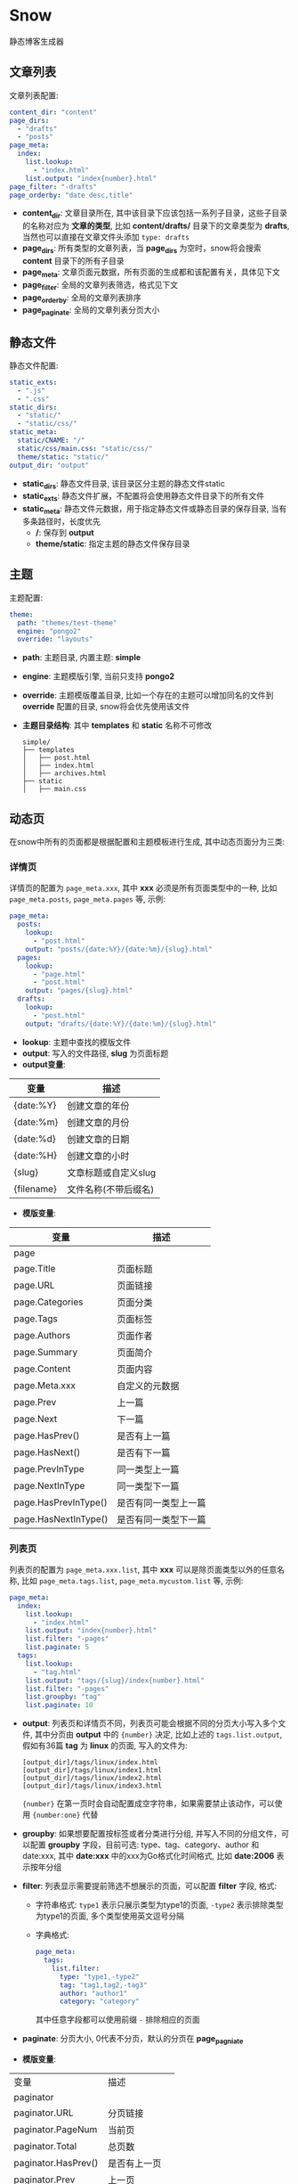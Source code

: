 * Snow
  静态博客生成器

** 文章列表
   文章列表配置:
   #+begin_src yaml
     content_dir: "content"
     page_dirs:
       - "drafts"
       - "posts"
     page_meta:
       index:
         list.lookup:
           - "index.html"
         list.output: "index{number}.html"
     page_filter: "-drafts"
     page_orderby: "date desc,title"
   #+end_src
   - *content_dir*: 文章目录所在, 其中该目录下应该包括一系列子目录，这些子目录的名称对应为 *文章的类型*, 比如 *content/drafts/* 目录下的文章类型为 *drafts*, 当然也可以直接在文章文件头添加 =type: drafts=
   - *page_dirs*: 所有类型的文章列表，当 *page_dirs* 为空时，snow将会搜索 *content* 目录下的所有子目录
   - *page_meta*: 文章页面元数据，所有页面的生成都和该配置有关，具体见下文
   - *page_filter*: 全局的文章列表筛选，格式见下文
   - *page_orderby*: 全局的文章列表排序
   - *page_paginate*: 全局的文章列表分页大小
** 静态文件
   静态文件配置:
   #+begin_src yaml
     static_exts:
       - ".js"
       - ".css"
     static_dirs:
       - "static/"
       - "static/css/"
     static_meta:
       static/CNAME: "/"
       static/css/main.css: "static/css/"
       theme/static: "static/"
     output_dir: "output"
   #+end_src
   - *static_dirs*: 静态文件目录, 该目录区分主题的静态文件static
   - *static_exts*: 静态文件扩展，不配置将会使用静态文件目录下的所有文件
   - *static_meta*: 静态文件元数据，用于指定静态文件或静态目录的保存目录, 当有多条路径时，长度优先
     - */*: 保存到 *output*
     - *theme/static*: 指定主题的静态文件保存目录
** 主题
   主题配置:
   #+begin_src yaml
     theme:
       path: "themes/test-theme"
       engine: "pongo2"
       override: "layouts"
   #+end_src
   - *path*: 主题目录, 内置主题: *simple*
   - *engine*: 主题模版引擎, 当前只支持 *pongo2*
   - *override*: 主题模版覆盖目录, 比如一个存在的主题可以增加同名的文件到 *override* 配置的目录, snow将会优先使用该文件
   - *主题目录结构*:
     其中 *templates* 和 *static* 名称不可修改
     #+begin_example
       simple/
       ├── templates
       │   ├── post.html
       │   ├── index.html
       │   ├── archives.html
       ├── static
       │   ├── main.css
     #+end_example

** 动态页
   在snow中所有的页面都是根据配置和主题模板进行生成, 其中动态页面分为三类:
*** 详情页
    详情页的配置为 =page_meta.xxx=, 其中 *xxx* 必须是所有页面类型中的一种, 比如 =page_meta.posts=, =page_meta.pages= 等, 示例:
    #+begin_src yaml
      page_meta:
        posts:
          lookup:
            - "post.html"
          output: "posts/{date:%Y}/{date:%m}/{slug}.html"
        pages:
          lookup:
            - "page.html"
            - "post.html"
          output: "pages/{slug}.html"
        drafts:
          lookup:
            - "post.html"
          output: "drafts/{date:%Y}/{date:%m}/{slug}.html"
    #+end_src
    - *lookup*: 主题中查找的模版文件
    - *output*: 写入的文件路径, *slug* 为页面标题
    - *output变量*:
    |------------+----------------------|
    | 变量       | 描述                 |
    |------------+----------------------|
    | {date:%Y}  | 创建文章的年份       |
    | {date:%m}  | 创建文章的月份       |
    | {date:%d}  | 创建文章的日期       |
    | {date:%H}  | 创建文章的小时       |
    | {slug}     | 文章标题或自定义slug |
    | {filename} | 文件名称(不带后缀名) |
    - *模版变量*:
    |----------------------+----------------------|
    | 变量                 | 描述                 |
    |----------------------+----------------------|
    | page                 |                      |
    | page.Title           | 页面标题             |
    | page.URL             | 页面链接             |
    | page.Categories      | 页面分类             |
    | page.Tags            | 页面标签             |
    | page.Authors         | 页面作者             |
    | page.Summary         | 页面简介             |
    | page.Content         | 页面内容             |
    | page.Meta.xxx        | 自定义的元数据       |
    | page.Prev            | 上一篇               |
    | page.Next            | 下一篇               |
    | page.HasPrev()       | 是否有上一篇         |
    | page.HasNext()       | 是否有下一篇         |
    | page.PrevInType      | 同一类型上一篇       |
    | page.NextInType      | 同一类型下一篇       |
    | page.HasPrevInType() | 是否有同一类型上一篇 |
    | page.HasNextInType() | 是否有同一类型下一篇 |

*** 列表页
    列表页的配置为 =page_meta.xxx.list=, 其中 *xxx* 可以是除页面类型以外的任意名称, 比如 =page_meta.tags.list=, =page_meta.mycustom.list= 等, 示例:
    #+begin_src yaml
      page_meta:
        index:
          list.lookup:
            - "index.html"
          list.output: "index{number}.html"
          list.filter: "-pages"
          list.paginate: 5
        tags:
          list.lookup:
            - "tag.html"
          list.output: "tags/{slug}/index{number}.html"
          list.filter: "-pages"
          list.groupby: "tag"
          list.paginate: 10
    #+end_src
    - *output*: 列表页和详情页不同，列表页可能会根据不同的分页大小写入多个文件, 其中分页由 *output* 中的 ={number}= 决定, 比如上述的 =tags.list.output=, 假如有36篇 *tag* 为 *linux* 的页面, 写入的文件为:
        #+begin_example
        [output_dir]/tags/linux/index.html
        [output_dir]/tags/linux/index1.html
        [output_dir]/tags/linux/index2.html
        [output_dir]/tags/linux/index3.html
        #+end_example
        ={number}= 在第一页时会自动配置成空字符串，如果需要禁止该动作，可以使用 ={number:one}= 代替
    - *groupby*: 如果想要配置按标签或者分类进行分组, 并写入不同的分组文件，可以配置 *groupby* 字段，目前可选: type、tag、category、author 和 date:xxx, 其中 *date:xxx* 中的xxx为Go格式化时间格式, 比如 *date:2006* 表示按年分组
    - *filter*: 列表显示需要提前筛选不想展示的页面，可以配置 *filter* 字段, 格式:
      - 字符串格式: =type1= 表示只展示类型为type1的页面, =-type2= 表示排除类型为type1的页面, 多个类型使用英文逗号分隔
      - 字典格式:
        #+begin_src yaml
          page_meta:
            tags:
              list.filter:
                type: "type1,-type2"
                tag: "tag1,tag2,-tag3"
                author: "author1"
                category: "category"
        #+end_src
        其中任意字段都可以使用前缀 =-= 排除相应的页面
    - *paginate*: 分页大小, 0代表不分页，默认的分页在 *page_pagniate*
    - *模版变量*:
    |---------------------+----------------|
    | 变量                | 描述           |
    | paginator           |                |
    | paginator.URL       | 分页链接       |
    | paginator.PageNum   | 当前页         |
    | paginator.Total     | 总页数         |
    | paginator.HasPrev() | 是否有上一页   |
    | paginator.Prev      | 上一页         |
    | paginator.Prev.URL  | 上一页链接     |
    | paginator.HasNext() | 是否有下一页   |
    | paginator.Next      | 下一页         |
    | paginator.Next.URL  | 下一页链接     |
    | paginator.All       | 所有页         |
    | paginator.List      | 当前页文章列表 |
    | slug                | 分组key        |

*** 归档页
    归档页表示所有分组页面的集合, 比如所有的标签，所有的作者或类型
    #+begin_src yaml
      page_meta:
        tags:
          lookup:
            - "tags.html"
          output: "tags/index.html"
        archives:
          lookup:
            - "archives.html"
          output: "archives/index.html"
    #+end_src
    - *模版变量*:
    |--------+----------|
    | 变量   | 描述     |
    | labels | 分组列表 |
    | pages  | 文章列表 |

** 本地测试和正式发布
   snow 提供了 *mode* 配置用于区分本地测试和正式发布
   #+begin_src yaml
     site:
       url: "http://127.0.0.1:8000"
     output_dir: "output"

     mode.publish:
       site:
         url: "https://example.com"
       output_dir: "xxx"

     mode.develop:
       include: "develop.yaml"
   #+end_src
   只要在构建时使用 =snow build --mode publish= 即可覆盖本地默认配置
